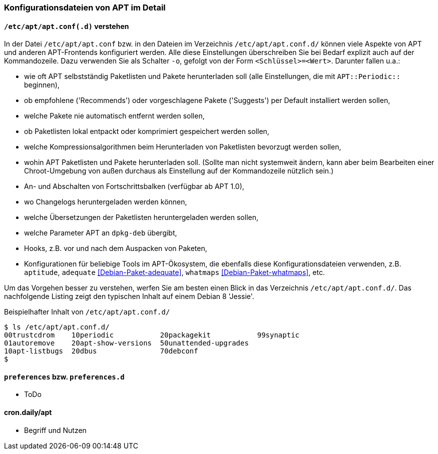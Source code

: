 // Datei: ./praxis/apt-und-aptitude-auf-die-eigenen-beduerfnisse-anpassen/konfigurationsdateien-von-apt.adoc

// Baustelle: Rohtext
// Axel: Rohtext

[[konfigurationsdateien-von-apt]]
=== Konfigurationsdateien von APT im Detail ===

[[konfigurationsdateien-von-apt-apt.conf]]
==== `/etc/apt/apt.conf(.d)` verstehen ====

// Stichworte für den Index
(((/etc/apt/apt.conf)))
(((/etc/apt/apt.conf.d/)))
(((APT-Hooks)))
(((Debianpaket, adequate)))
(((Debianpaket, whatmaps)))

In der Datei `/etc/apt/apt.conf` bzw. in den Dateien im Verzeichnis
`/etc/apt/apt.conf.d/` können viele Aspekte von APT und anderen
APT-Frontends konfiguriert werden. Alle diese Einstellungen
überschreiben Sie bei Bedarf explizit auch auf der Kommandozeile. Dazu
verwenden Sie als Schalter `-o`, gefolgt von der Form `<Schlüssel>=<Wert>`.
Darunter fallen u.a.:

* wie oft APT selbstständig Paketlisten und Pakete herunterladen soll
  (alle Einstellungen, die mit `APT::Periodic::` beginnen),

* ob empfohlene ('Recommends') oder vorgeschlagene Pakete ('Suggests')
per Default installiert werden sollen,

* welche Pakete nie automatisch entfernt werden sollen,

* ob Paketlisten lokal entpackt oder komprimiert gespeichert werden
  sollen,

* welche Kompressionsalgorithmen beim Herunterladen von Paketlisten
  bevorzugt werden sollen,

* wohin APT Paketlisten und Pakete herunterladen soll. (Sollte man
  nicht systemweit ändern, kann aber beim Bearbeiten einer
  Chroot-Umgebung von außen durchaus als Einstellung auf der
  Kommandozeile nützlich sein.)

* An- und Abschalten von Fortschrittsbalken (verfügbar ab APT 1.0),

* wo Changelogs heruntergeladen werden können,

* welche Übersetzungen der Paketlisten heruntergeladen werden sollen,

* welche Parameter APT an `dpkg-deb` übergibt,

* Hooks, z.B. vor und nach dem Auspacken von Paketen,

* Konfigurationen für beliebige Tools im APT-Ökosystem, die ebenfalls
  diese Konfigurationsdateien verwenden, z.B. `aptitude`, `adequate`
  <<Debian-Paket-adequate>>, `whatmaps` <<Debian-Paket-whatmaps>>, etc.

Um das Vorgehen besser zu verstehen, werfen Sie am besten einen Blick in
das Verzeichnis `/etc/apt/apt.conf.d/`. Das nachfolgende Listing zeigt
den typischen Inhalt auf einem Debian 8 'Jessie'.

.Beispielhafter Inhalt von `/etc/apt/apt.conf.d/`
----
$ ls /etc/apt/apt.conf.d/
00trustcdrom    10periodic           20packagekit           99synaptic
01autoremove    20apt-show-versions  50unattended-upgrades
10apt-listbugs  20dbus               70debconf
$
----

[[konfigurationsdateien-von-apt-preferences]]
==== `preferences` bzw. `preferences.d` ====

* ToDo

==== cron.daily/apt ====

* Begriff und Nutzen


// Datei (Ende): ./praxis/apt-und-aptitude-auf-die-eigenen-beduerfnisse-anpassen/konfigurationsdateien-von-apt.adoc
